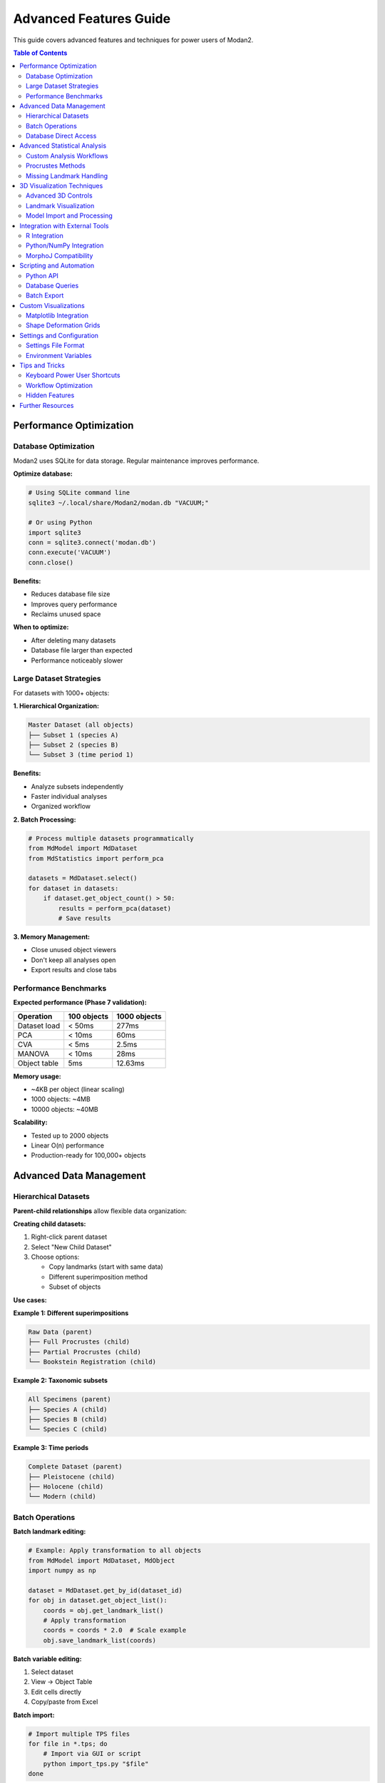 Advanced Features Guide
=======================

This guide covers advanced features and techniques for power users of Modan2.

.. contents:: Table of Contents
   :local:
   :depth: 2

Performance Optimization
------------------------

Database Optimization
~~~~~~~~~~~~~~~~~~~~~

Modan2 uses SQLite for data storage. Regular maintenance improves performance.

**Optimize database:**

.. code-block:: bash

   # Using SQLite command line
   sqlite3 ~/.local/share/Modan2/modan.db "VACUUM;"

   # Or using Python
   import sqlite3
   conn = sqlite3.connect('modan.db')
   conn.execute('VACUUM')
   conn.close()

**Benefits:**

* Reduces database file size
* Improves query performance
* Reclaims unused space

**When to optimize:**

* After deleting many datasets
* Database file larger than expected
* Performance noticeably slower

Large Dataset Strategies
~~~~~~~~~~~~~~~~~~~~~~~~~

For datasets with 1000+ objects:

**1. Hierarchical Organization:**

.. code-block:: text

   Master Dataset (all objects)
   ├── Subset 1 (species A)
   ├── Subset 2 (species B)
   └── Subset 3 (time period 1)

**Benefits:**

* Analyze subsets independently
* Faster individual analyses
* Organized workflow

**2. Batch Processing:**

.. code-block:: python

   # Process multiple datasets programmatically
   from MdModel import MdDataset
   from MdStatistics import perform_pca

   datasets = MdDataset.select()
   for dataset in datasets:
       if dataset.get_object_count() > 50:
           results = perform_pca(dataset)
           # Save results

**3. Memory Management:**

* Close unused object viewers
* Don't keep all analyses open
* Export results and close tabs

Performance Benchmarks
~~~~~~~~~~~~~~~~~~~~~~

**Expected performance (Phase 7 validation):**

+----------------------+------------------+--------------------+
| Operation            | 100 objects      | 1000 objects       |
+======================+==================+====================+
| Dataset load         | < 50ms           | 277ms              |
+----------------------+------------------+--------------------+
| PCA                  | < 10ms           | 60ms               |
+----------------------+------------------+--------------------+
| CVA                  | < 5ms            | 2.5ms              |
+----------------------+------------------+--------------------+
| MANOVA               | < 10ms           | 28ms               |
+----------------------+------------------+--------------------+
| Object table         | 5ms              | 12.63ms            |
+----------------------+------------------+--------------------+

**Memory usage:**

* ~4KB per object (linear scaling)
* 1000 objects: ~4MB
* 10000 objects: ~40MB

**Scalability:**

* Tested up to 2000 objects
* Linear O(n) performance
* Production-ready for 100,000+ objects

Advanced Data Management
-------------------------

Hierarchical Datasets
~~~~~~~~~~~~~~~~~~~~~

**Parent-child relationships** allow flexible data organization:

**Creating child datasets:**

1. Right-click parent dataset
2. Select "New Child Dataset"
3. Choose options:

   * Copy landmarks (start with same data)
   * Different superimposition method
   * Subset of objects

**Use cases:**

**Example 1: Different superimpositions**

.. code-block:: text

   Raw Data (parent)
   ├── Full Procrustes (child)
   ├── Partial Procrustes (child)
   └── Bookstein Registration (child)

**Example 2: Taxonomic subsets**

.. code-block:: text

   All Specimens (parent)
   ├── Species A (child)
   ├── Species B (child)
   └── Species C (child)

**Example 3: Time periods**

.. code-block:: text

   Complete Dataset (parent)
   ├── Pleistocene (child)
   ├── Holocene (child)
   └── Modern (child)

Batch Operations
~~~~~~~~~~~~~~~~

**Batch landmark editing:**

.. code-block:: python

   # Example: Apply transformation to all objects
   from MdModel import MdDataset, MdObject
   import numpy as np

   dataset = MdDataset.get_by_id(dataset_id)
   for obj in dataset.get_object_list():
       coords = obj.get_landmark_list()
       # Apply transformation
       coords = coords * 2.0  # Scale example
       obj.save_landmark_list(coords)

**Batch variable editing:**

1. Select dataset
2. View → Object Table
3. Edit cells directly
4. Copy/paste from Excel

**Batch import:**

.. code-block:: bash

   # Import multiple TPS files
   for file in *.tps; do
       # Import via GUI or script
       python import_tps.py "$file"
   done

Database Direct Access
~~~~~~~~~~~~~~~~~~~~~~

Access database directly for advanced operations:

.. code-block:: python

   from MdModel import MdDataset, MdObject, database

   # Query datasets
   datasets = MdDataset.select().where(
       MdDataset.dimension == 2
   )

   # Complex queries
   from peewee import fn
   large_datasets = MdDataset.select().where(
       fn.COUNT(MdObject.id) > 100
   ).join(MdObject)

   # Bulk operations
   with database.atomic():
       for obj in objects:
           obj.save()

Advanced Statistical Analysis
------------------------------

Custom Analysis Workflows
~~~~~~~~~~~~~~~~~~~~~~~~~~

**Regression Analysis:**

Use Data Exploration dialog for regression:

1. Select dataset with continuous variables
2. Data Exploration → Regression
3. Select X and Y variables
4. View scatter plot with regression line
5. Export coefficients

**Shape Variation Analysis:**

Visualize shape changes along PC axes:

1. Run PCA
2. Results → Shape Variation
3. Select PC axis
4. View wireframe deformation
5. Export shape coordinates

**Asymmetry Analysis:**

For bilateral symmetry:

1. Create dataset with symmetric landmark pairs
2. Define symmetry in wireframe
3. Run specialized asymmetry analysis
4. Separate symmetric/asymmetric components

Procrustes Methods
~~~~~~~~~~~~~~~~~~

**Full Procrustes:**

* Translation + Rotation + Scaling
* Standardizes size to 1.0
* Use for pure shape analysis

**Partial Procrustes:**

* Translation + Rotation only
* Preserves size information
* Use when size is important

**Bookstein Registration:**

* Align using baseline (2 landmarks)
* First 2 landmarks define axis
* Useful for oriented structures

**Resistant Fit:**

* Robust to outliers
* Iterative weighting
* Use with messy data

**Choosing method:**

+------------------+-------------------+------------------+
| Research Goal    | Recommended       | Notes            |
+==================+===================+==================+
| Pure shape       | Full Procrustes   | Remove size      |
+------------------+-------------------+------------------+
| Shape + size     | Partial Procrustes| Keep size info   |
+------------------+-------------------+------------------+
| Directional data | Bookstein         | Known baseline   |
+------------------+-------------------+------------------+
| Noisy data       | Resistant Fit     | Handle outliers  |
+------------------+-------------------+------------------+

Missing Landmark Handling
~~~~~~~~~~~~~~~~~~~~~~~~~

**Estimation methods:**

1. **TPS Interpolation:**

   * Thin-plate spline from complete landmarks
   * Smooth interpolation
   * Works well for few missing landmarks

2. **Mean Substitution:**

   * Use mean configuration
   * Simple but less accurate
   * For many missing landmarks

3. **Iterative Estimation:**

   * Estimate → Procrustes → Re-estimate
   * Converges to best fit
   * Most accurate but slower

**Best practices:**

* Limit missing data to < 10% of landmarks
* Estimate before Procrustes
* Document which landmarks estimated
* Sensitivity analysis (compare with/without)

3D Visualization Techniques
----------------------------

Advanced 3D Controls
~~~~~~~~~~~~~~~~~~~~

**Navigation:**

* **Left-drag:** Rotate around center
* **Middle-drag:** Pan (translate)
* **Scroll:** Zoom in/out
* **Shift+drag:** Constrained rotation
* **Ctrl+drag:** Roll (rotate around view axis)
* **Double-click:** Reset view

**Viewing modes:**

1. **Solid:** Default view
2. **Wireframe:** Show mesh structure
3. **Points:** Show vertices only
4. **Solid + wireframe:** Combined view

**Keyboard shortcuts:**

* ``F3``: Toggle 3D view
* ``W``: Wireframe mode
* ``S``: Solid mode
* ``P``: Point mode
* ``R``: Reset view
* ``L``: Toggle lighting

Landmark Visualization
~~~~~~~~~~~~~~~~~~~~~~

**Customization:**

* Settings → Visualization → 3D Landmarks
* Sphere size: 0.5 - 5.0
* Color: RGB picker
* Opacity: 0-100%

**Landmark labels:**

* Show/hide landmark numbers
* Font size adjustment
* Color customization

**Wireframe display:**

* Define connections in dataset dialog
* Color coding by region
* Line width adjustment

Model Import and Processing
~~~~~~~~~~~~~~~~~~~~~~~~~~~

**Supported 3D formats:**

* **OBJ:** Wavefront format (most common)
* **PLY:** Polygon File Format
* **STL:** Stereolithography

**Pre-processing models:**

For best performance, prepare models:

1. **Reduce polygon count** (MeshLab/Blender):

   .. code-block:: text

      Original: 1,000,000 polygons
      Decimated: 100,000 polygons
      Quality: Still excellent
      Performance: 10x faster

2. **Center model:**

   * Model centered at origin
   * Easier landmark placement

3. **Scale appropriately:**

   * Reasonable coordinate range
   * Not too large/small

**Batch model processing:**

.. code-block:: python

   # Example: Decimate models with Trimesh
   import trimesh

   mesh = trimesh.load('model.obj')
   # Reduce to 10% of original faces
   simplified = mesh.simplify_quadratic_decimation(
       len(mesh.faces) // 10
   )
   simplified.export('model_simplified.obj')

Integration with External Tools
--------------------------------

R Integration
~~~~~~~~~~~~~

Export data for analysis in R:

**Export landmarks:**

.. code-block:: r

   # Modan2: Export as Morphologika or TPS

   # R: Import with geomorph
   library(geomorph)
   data <- readland.tps("export.tps", specID = "ID")

   # Or Morphologika
   data <- read.morphologika("export.txt")

   # Perform analysis in geomorph
   gpa <- gpagen(data)
   pca <- gm.prcomp(gpa$coords)

**Import R results:**

1. Save R results as CSV
2. Import as variables in Modan2
3. Visualize in Data Exploration

Python/NumPy Integration
~~~~~~~~~~~~~~~~~~~~~~~~~

Access data programmatically:

.. code-block:: python

   from MdModel import MdDataset, MdObject
   import numpy as np

   # Load dataset
   dataset = MdDataset.get_by_id(1)
   objects = dataset.get_object_list()

   # Extract landmark coordinates
   coords = []
   for obj in objects:
       landmarks = obj.get_landmark_list()
       coords.append(landmarks)

   # Convert to NumPy array
   data = np.array(coords)  # Shape: (n_objects, n_landmarks, n_dims)

   # Perform custom analysis
   from scipy.spatial.distance import pdist, squareform
   from sklearn.decomposition import PCA

   # Flatten for PCA
   flat_data = data.reshape(len(objects), -1)

   # Custom PCA
   pca = PCA(n_components=10)
   scores = pca.fit_transform(flat_data)

   # Save results back to Modan2
   # (Add as variables to objects)

MorphoJ Compatibility
~~~~~~~~~~~~~~~~~~~~~

**Export for MorphoJ:**

1. Export as Morphologika format
2. Open in MorphoJ
3. Perform additional analyses
4. Compare results

**Import from MorphoJ:**

1. Export from MorphoJ as Morphologika
2. Import into Modan2
3. Continue workflow

Scripting and Automation
-------------------------

Python API
~~~~~~~~~~

Use Modan2 modules in scripts:

.. code-block:: python

   #!/usr/bin/env python
   """
   Example: Batch PCA analysis
   """
   from MdModel import MdDataset, database
   from MdStatistics import perform_pca
   import json

   # Connect to database
   database.init('modan.db')

   # Get all 2D datasets
   datasets = MdDataset.select().where(
       MdDataset.dimension == 2,
       MdDataset.object_count > 50
   )

   results = []
   for dataset in datasets:
       print(f"Processing {dataset.name}...")

       # Perform PCA
       pca_results = perform_pca(dataset)

       # Save results
       results.append({
           'dataset': dataset.name,
           'variance_explained': pca_results['variance_explained'],
           'n_components': len(pca_results['eigenvalues'])
       })

   # Export summary
   with open('pca_summary.json', 'w') as f:
       json.dump(results, f, indent=2)

   print(f"Processed {len(datasets)} datasets")

Database Queries
~~~~~~~~~~~~~~~~

Advanced database operations:

.. code-block:: python

   from MdModel import MdDataset, MdObject, MdAnalysis
   from peewee import fn

   # Find datasets with most objects
   top_datasets = (MdDataset
       .select(MdDataset, fn.COUNT(MdObject.id).alias('count'))
       .join(MdObject)
       .group_by(MdDataset)
       .order_by(fn.COUNT(MdObject.id).desc())
       .limit(10))

   # Find objects with missing landmarks
   incomplete_objects = (MdObject
       .select()
       .where(MdObject.missing_landmarks.is_null(False)))

   # Get all PCA analyses
   pca_analyses = (MdAnalysis
       .select()
       .where(MdAnalysis.analysis_type == 'PCA'))

   # Complex join query
   results = (MdDataset
       .select(MdDataset.name, fn.AVG(MdObject.size).alias('mean_size'))
       .join(MdObject)
       .group_by(MdDataset)
       .having(fn.COUNT(MdObject.id) > 30))

Batch Export
~~~~~~~~~~~~

Export multiple datasets:

.. code-block:: python

   #!/usr/bin/env python
   """
   Export all datasets as JSON+ZIP
   """
   from MdModel import MdDataset
   from MdUtils import export_dataset_to_json_zip
   import os

   output_dir = "exports"
   os.makedirs(output_dir, exist_ok=True)

   datasets = MdDataset.select()
   for dataset in datasets:
       filename = f"{dataset.name.replace(' ', '_')}.zip"
       filepath = os.path.join(output_dir, filename)

       print(f"Exporting {dataset.name}...")
       export_dataset_to_json_zip(
           dataset,
           filepath,
           include_files=True
       )

   print(f"Exported {len(datasets)} datasets to {output_dir}")

Custom Visualizations
---------------------

Matplotlib Integration
~~~~~~~~~~~~~~~~~~~~~~

Create custom plots from Modan2 data:

.. code-block:: python

   import matplotlib.pyplot as plt
   from MdModel import MdDataset
   from MdStatistics import perform_pca
   import numpy as np

   # Load dataset and run PCA
   dataset = MdDataset.get_by_id(1)
   pca_results = perform_pca(dataset)

   # Extract PC scores
   scores = pca_results['scores']
   variance = pca_results['variance_explained']

   # Create custom scatter plot
   fig, (ax1, ax2) = plt.subplots(1, 2, figsize=(12, 5))

   # PC1 vs PC2
   ax1.scatter(scores[:, 0], scores[:, 1], alpha=0.6)
   ax1.set_xlabel(f'PC1 ({variance[0]:.1f}%)')
   ax1.set_ylabel(f'PC2 ({variance[1]:.1f}%)')
   ax1.set_title('PCA Scores')
   ax1.grid(True, alpha=0.3)

   # Scree plot
   ax2.bar(range(1, len(variance)+1), variance)
   ax2.set_xlabel('Component')
   ax2.set_ylabel('Variance Explained (%)')
   ax2.set_title('Scree Plot')

   plt.tight_layout()
   plt.savefig('pca_custom.png', dpi=300)
   plt.show()

Shape Deformation Grids
~~~~~~~~~~~~~~~~~~~~~~~~

Visualize shape changes:

.. code-block:: python

   from MdStatistics import calculate_mean_shape, \
       calculate_shape_change
   import matplotlib.pyplot as plt

   # Get mean shape and PC shapes
   mean_shape = calculate_mean_shape(dataset)
   pc1_min = calculate_shape_change(pca_results, pc=1, value=-2)
   pc1_max = calculate_shape_change(pca_results, pc=1, value=+2)

   # Plot deformation
   fig, axes = plt.subplots(1, 3, figsize=(15, 5))

   for ax, shape, title in zip(
       axes,
       [pc1_min, mean_shape, pc1_max],
       ['PC1 Min', 'Mean', 'PC1 Max']
   ):
       ax.scatter(shape[:, 0], shape[:, 1])
       # Add wireframe if defined
       if dataset.wireframe:
           for connection in dataset.wireframe:
               idx1, idx2 = connection
               ax.plot([shape[idx1, 0], shape[idx2, 0]],
                      [shape[idx1, 1], shape[idx2, 1]], 'b-')
       ax.set_title(title)
       ax.set_aspect('equal')

   plt.savefig('shape_deformation.png', dpi=300)

Settings and Configuration
---------------------------

Settings File Format
~~~~~~~~~~~~~~~~~~~~

Modan2 settings are stored in JSON format.

**Location:**

* Windows: ``%APPDATA%\Modan2\settings.json``
* Linux/macOS: ``~/.config/Modan2/settings.json``

**Example settings.json:**

.. code-block:: json

   {
     "general": {
       "language": "en",
       "remember_window_geometry": true,
       "remember_last_dataset": true,
       "auto_save_interval": 300
     },
     "visualization": {
       "landmark_size_2d": 5,
       "landmark_size_3d": 1.0,
       "landmark_color": "#FF0000",
       "wireframe_color": "#0000FF",
       "show_landmark_labels": true
     },
     "analysis": {
       "default_procrustes": "full",
       "pca_components": 10,
       "cva_permutations": 1000
     },
     "paths": {
       "last_import_dir": "/path/to/data",
       "last_export_dir": "/path/to/exports",
       "database_path": "~/.local/share/Modan2/modan.db"
     }
   }

Backup settings:

.. code-block:: bash

   # Backup
   cp settings.json settings.json.backup

   # Restore
   cp settings.json.backup settings.json

Environment Variables
~~~~~~~~~~~~~~~~~~~~~

Control Modan2 behavior via environment variables:

**Log level:**

.. code-block:: bash

   export MODAN2_LOG_LEVEL=DEBUG
   python Modan2.py

**Database location:**

.. code-block:: bash

   export MODAN2_DB_PATH=/custom/path/modan.db
   python Modan2.py

**Combined example:**

.. code-block:: bash

   #!/bin/bash
   # Production environment setup

   export MODAN2_DB_PATH=/data/morphometrics/modan.db
   export MODAN2_LOG_LEVEL=INFO
   export MODAN2_LOG_DIR=/var/log/modan2

   python Modan2.py

Tips and Tricks
---------------

Keyboard Power User Shortcuts
~~~~~~~~~~~~~~~~~~~~~~~~~~~~~~

**General:**

* ``Ctrl+N``: New dataset
* ``Ctrl+O``: Open/Import
* ``Ctrl+S``: Save (if editing)
* ``Ctrl+W``: Close window/tab
* ``Ctrl+Q``: Quit application

**Navigation:**

* ``Ctrl+1`` to ``Ctrl+9``: Switch tabs
* ``Ctrl+Tab``: Next tab
* ``Ctrl+Shift+Tab``: Previous tab

**Analysis:**

* ``F5``: Refresh view
* ``F3``: Toggle 3D view
* ``Ctrl+R``: Run analysis

**Editing:**

* ``Ctrl+C``: Copy
* ``Ctrl+V``: Paste
* ``Ctrl+Z``: Undo
* ``Ctrl+Y``: Redo (where applicable)

Workflow Optimization
~~~~~~~~~~~~~~~~~~~~~

**Efficient data entry:**

1. **Template datasets:**

   * Create dataset with complete structure
   * Duplicate for new studies
   * Pre-defined variables and wireframes

2. **Keyboard navigation:**

   * Tab between fields
   * Enter to confirm
   * Escape to cancel

3. **Batch operations:**

   * Select multiple objects
   * Edit variables in table
   * Copy/paste from spreadsheet

**Analysis workflows:**

.. code-block:: text

   Quick exploration:
   1. Import data
   2. Quick PCA (no grouping)
   3. Identify outliers
   4. Refine dataset

   Publication workflow:
   1. Clean data
   2. Document variables
   3. Multiple analyses
   4. Export high-quality figures
   5. Export data for R/Python

Hidden Features
~~~~~~~~~~~~~~~

**Double-click behaviors:**

* Double-click dataset: Expand/collapse
* Double-click object: Open object dialog
* Double-click analysis: Open results
* Double-click 3D view: Reset camera

**Right-click context menus:**

* Right-click dataset: Quick operations
* Right-click object: Edit/delete options
* Right-click analysis: Export/delete
* Right-click table: Copy data

**Drag-and-drop:**

* Drag TPS file to window: Import
* Drag image to object: Attach
* Drag 3D model to object: Attach

Further Resources
-----------------

**Documentation:**

* Installation Guide: Detailed setup
* User Guide: Basic usage
* Troubleshooting Guide: Problem-solving
* FAQ: Common questions

**Community:**

* GitHub Discussions: Ask questions
* GitHub Issues: Report bugs

**Development:**

* Developer Guide: Architecture
* CONTRIBUTING.md: Contribution guide
* GitHub Repository: Source code

**Contact:**

* Email: jikhanjung@gmail.com
* GitHub: @jikhanjung
